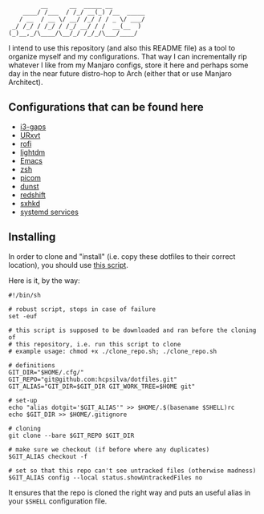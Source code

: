 #+author: Henrique Silva
#+email: hcpsilva@inf.ufrgs.br
#+infojs_opt:
#+property: cache yes
#+property: exports both
#+property: tangle yes
#+options: title:nil

#+begin_example
         __      __  _____ __
    ____/ /___  / /_/ __(_) /__  _____
   / __  / __ \/ __/ /_/ / / _ \/ ___/
 _/ /_/ / /_/ / /_/ __/ / /  __(__  )
(_)__,_/\____/\__/_/ /_/_/\___/____/
#+end_example

I intend to use this repository (and also this README file) as a tool to
organize myself and my configurations. That way I can incrementally rip
whatever I like from my Manjaro configs, store it here and perhaps some day in
the near future distro-hop to Arch (either that or use Manjaro Architect).

** Configurations that can be found here

- [[./.config/i3/config][i3-gaps]]
- [[./.Xresources][URxvt]]
- [[./.config/rofi/config][rofi]]
- [[./.config/lightdm/lightdm.conf][lightdm]]
- [[./.emacs.d/config.org][Emacs]]
- [[./.zshrc][zsh]]
- [[./.config/picom.conf][picom]]
- [[./.config/dunst/dunstrc][dunst]]
- [[./.config/redshift.conf][redshift]]
- [[./.config/sxhkd/sxhkdrc][sxhkd]]
- [[./.config/systemd/user/][systemd services]]

** Installing

In order to clone and "install" (i.e. copy these dotfiles to their correct
location), you should use [[./.scripts/install_dotfiles.sh][this script]].

Here is it, by the way:

#+begin_src shell :wrap src shell :exports results :results output
cat .scripts/install_dotfiles.sh
#+end_src

#+RESULTS:
#+begin_src shell
#!/bin/sh

# robust script, stops in case of failure
set -euf

# this script is supposed to be downloaded and ran before the cloning of
# this repository, i.e. run this script to clone
# example usage: chmod +x ./clone_repo.sh; ./clone_repo.sh

# definitions
GIT_DIR="$HOME/.cfg/"
GIT_REPO="git@github.com:hcpsilva/dotfiles.git"
GIT_ALIAS="GIT_DIR=$GIT_DIR GIT_WORK_TREE=$HOME git"

# set-up
echo "alias dotgit='$GIT_ALIAS'" >> $HOME/.$(basename $SHELL)rc
echo $GIT_DIR >> $HOME/.gitignore

# cloning
git clone --bare $GIT_REPO $GIT_DIR

# make sure we checkout (if before where any duplicates)
$GIT_ALIAS checkout -f

# set so that this repo can't see untracked files (otherwise madness)
$GIT_ALIAS config --local status.showUntrackedFiles no
#+end_src

It ensures that the repo is cloned the right way and puts an useful alias
in your =$SHELL= configuration file.
